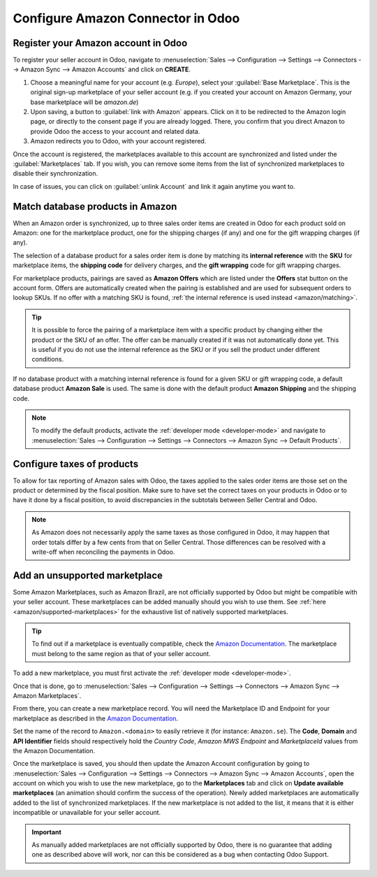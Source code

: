==================================
Configure Amazon Connector in Odoo
==================================

Register your Amazon account in Odoo
====================================

.. _amazon/setup:

To register your seller account in Odoo, navigate to :menuselection:`Sales --> Configuration
--> Settings --> Connectors --> Amazon Sync --> Amazon Accounts` and click on **CREATE**.

#. Choose a meaningful name for your account (e.g. `Europe`), select your :guilabel:`Base
   Marketplace`. This is the original sign-up marketplace of your seller account (e.g. if you
   created your account on Amazon Germany, your base marketplace will be `amazon.de`)

#. Upon saving, a button to :guilabel:`link with Amazon` appears. Click on it to be redirected to
   the Amazon login page, or directly to the consent page if you are already logged. There, you
   confirm that you direct Amazon to provide Odoo the access to your account and related data.

#. Amazon redirects you to Odoo, with your account registered.

Once the account is registered, the marketplaces available to this account are synchronized and
listed under the :guilabel:`Marketplaces` tab. If you wish, you can remove some items from the list
of synchronized marketplaces to disable their synchronization.

In case of issues, you can click on :guilabel:`unlink Account` and link it again anytime you
want to.

Match database products in Amazon
=================================

When an Amazon order is synchronized, up to three sales order items are created in Odoo for each
product sold on Amazon: one for the marketplace product, one for the shipping charges (if any) and
one for the gift wrapping charges (if any).

.. _amazon/matching:

The selection of a database product for a sales order item is done by matching its
**internal reference** with the **SKU** for marketplace items, the **shipping code** for delivery
charges, and the **gift wrapping** code for gift wrapping charges.

For marketplace products, pairings are saved as **Amazon Offers** which are listed under the
**Offers** stat button on the account form. Offers are automatically created when the pairing is
established and are used for subsequent orders to lookup SKUs. If no offer with a matching SKU is
found, :ref:`the internal reference is used instead <amazon/matching>`.

.. tip::
   It is possible to force the pairing of a marketplace item with a specific product by changing
   either the product or the SKU of an offer. The offer can be manually created if it was not
   automatically done yet. This is useful if you do not use the internal reference as the SKU or if
   you sell the product under different conditions.

If no database product with a matching internal reference is found for a given SKU or gift wrapping
code, a default database product **Amazon Sale** is used. The same is done with the default product
**Amazon Shipping** and the shipping code.

.. note::
   To modify the default products, activate the :ref:`developer mode <developer-mode>` and navigate
   to :menuselection:`Sales --> Configuration --> Settings --> Connectors --> Amazon Sync -->
   Default Products`.

Configure taxes of products
===========================

To allow for tax reporting of Amazon sales with Odoo, the taxes applied to the sales order items are
those set on the product or determined by the fiscal position. Make sure to have set the correct
taxes on your products in Odoo or to have it done by a fiscal position, to avoid discrepancies in
the subtotals between Seller Central and Odoo.

.. note::
   As Amazon does not necessarily apply the same taxes as those configured in Odoo, it may happen
   that order totals differ by a few cents from that on Seller Central. Those differences can be
   resolved with a write-off when reconciling the payments in Odoo.

.. _amazon/add-unsupported-marketplace:

Add an unsupported marketplace
==============================

Some Amazon Marketplaces, such as Amazon Brazil, are not officially supported by Odoo but might be
compatible with your seller account. These marketplaces can be added manually should you wish to use
them. See :ref:`here <amazon/supported-marketplaces>` for the exhaustive list of natively supported
marketplaces.

.. tip::
   To find out if a marketplace is eventually compatible, check the `Amazon Documentation
   <https://docs.developer.amazonservices.com/en_US/dev_guide/DG_Endpoints.html>`_. The marketplace
   must belong to the same region as that of your seller account.

To add a new marketplace, you must first activate the :ref:`developer mode <developer-mode>`.

Once that is done, go to :menuselection:`Sales --> Configuration --> Settings --> Connectors -->
Amazon Sync --> Amazon Marketplaces`.

From there, you can create a new marketplace record. You will need the Marketplace ID and Endpoint
for your marketplace as described in the `Amazon Documentation
<https://docs.developer.amazonservices.com/en_US/dev_guide/DG_Endpoints.html>`_.

Set the name of the record to ``Amazon.<domain>`` to easily retrieve it (for instance:
``Amazon.se``). The **Code**, **Domain** and **API Identifier** fields should respectively hold
the *Country Code*, *Amazon MWS Endpoint* and *MarketplaceId* values from the Amazon Documentation.

Once the marketplace is saved, you should then update the Amazon Account configuration by going to 
:menuselection:`Sales --> Configuration --> Settings --> Connectors --> Amazon Sync -->
Amazon Accounts`, open the account on which you wish to use the new marketplace, go to the
**Marketplaces** tab and click on **Update available marketplaces** (an animation should confirm the
success of the operation). Newly added marketplaces are automatically added to the list of
synchronized marketplaces. If the new marketplace is not added to the list, it means that it is
either incompatible or unavailable for your seller account.

.. important::
   As manually added marketplaces are not officially supported by Odoo, there is no guarantee that
   adding one as described above will work, nor can this be considered as a bug when contacting Odoo
   Support.

.. seealso::
   - :doc:`features`
   - :doc:`manage`
